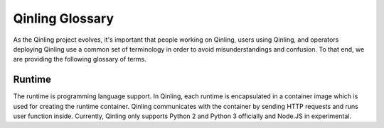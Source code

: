 ..
      Copyright 2018 Catalyst IT Ltd
      All Rights Reserved.
      not use this file except in compliance with the License. You may obtain
      a copy of the License at

          http://www.apache.org/licenses/LICENSE-2.0

      Unless required by applicable law or agreed to in writing, software
      distributed under the License is distributed on an "AS IS" BASIS, WITHOUT
      WARRANTIES OR CONDITIONS OF ANY KIND, either express or implied. See the
      License for the specific language governing permissions and limitations
      under the License.

Qinling Glossary
================

As the Qinling project evolves, it's important that people working on Qinling,
users using Qinling, and operators deploying Qinling use a common set of
terminology in order to avoid misunderstandings and confusion. To that end, we
are providing the following glossary of terms.

Runtime
~~~~~~~

The runtime is programming language support. In Qinling, each runtime is
encapsulated in a container image which is used for creating the runtime
container. Qinling communicates with the container by sending HTTP requests and
runs user function inside. Currently, Qinling only supports Python 2 and
Python 3 officially and Node.JS in experimental.
